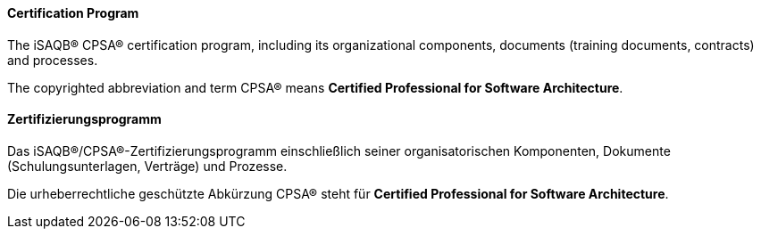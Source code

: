 // tag::EN[]
==== Certification Program
The iSAQB(R) CPSA(R) certification program, including its organizational components, documents (training documents, contracts) and processes.

The copyrighted abbreviation and term CPSA(R) means *Certified Professional for Software Architecture*.

// end::EN[]

// tag::DE[]
==== Zertifizierungsprogramm

Das iSAQB(R)/CPSA(R)-Zertifizierungsprogramm einschließlich seiner
organisatorischen Komponenten, Dokumente (Schulungsunterlagen,
Verträge) und Prozesse.

Die urheberrechtliche geschützte Abkürzung CPSA(R) steht für
*Certified Professional for Software Architecture*.



// end::DE[]

